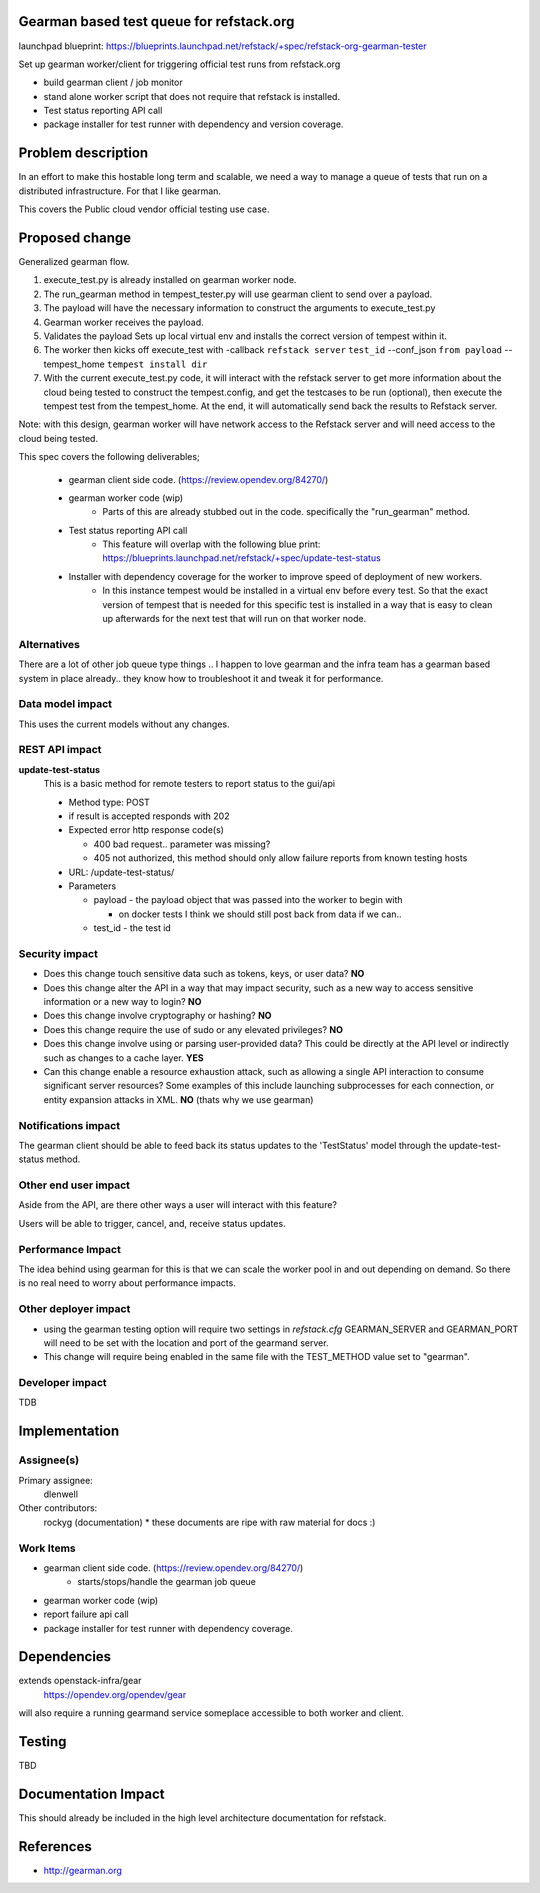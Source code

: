 Gearman based test queue for refstack.org
==========================================

launchpad blueprint:
https://blueprints.launchpad.net/refstack/+spec/refstack-org-gearman-tester

Set up gearman worker/client for triggering official test runs from refstack.org

* build gearman client / job monitor

* stand alone worker script that does not require that refstack is installed.

* Test status reporting API call

* package installer for test runner with dependency and version coverage.


Problem description
===================

In an effort to make this hostable long term and scalable, we need a way to manage a queue of tests that run on a distributed infrastructure. For that I like gearman.

This covers the Public cloud vendor official testing use case.

.. image:: https://wiki.openstack.org/w/images/1/16/Refstack-publiccloud-usecase.png
   :width: 700px
   :alt: Public Cloud official test channel use case


Proposed change
===============

Generalized gearman flow.

(#) execute_test.py is already installed on gearman worker node.
(#) The run_gearman method in tempest_tester.py will use gearman client to send over a payload.
(#) The payload will have the necessary information to construct the arguments to execute_test.py
(#) Gearman worker receives the payload.
(#) Validates the payload Sets up local virtual env and installs the correct version of tempest within it.
(#) The worker then kicks off execute_test with -callback ``refstack server`` ``test_id`` --conf_json ``from payload`` --tempest_home ``tempest install dir``
(#) With the current execute_test.py code, it will interact with the refstack server to get more information about the cloud being tested to construct the tempest.config, and get the testcases to be run (optional), then execute the tempest test from the tempest_home. At the end, it will automatically send back the results to Refstack server.

Note: with this design, gearman worker will have network access to the Refstack server and will need access to the cloud being tested.

This spec covers the following deliverables;

 *  gearman client side code. (https://review.opendev.org/84270/)
 *  gearman worker code (wip)
       * Parts of this are already stubbed out in the code. specifically the "run_gearman" method.
 *  Test status reporting API call
       * This feature will overlap with the following blue print: https://blueprints.launchpad.net/refstack/+spec/update-test-status
 *  Installer with dependency coverage for the worker to improve speed of deployment of new workers.
       * In this instance tempest would be installed in a virtual env before every test. So that the exact version of tempest that is needed for this specific test is installed in a way that is easy to clean up afterwards for the next test that will run on that worker node.


Alternatives
------------

There are a lot of other job queue type things .. I happen to love gearman and the infra team has a gearman based system in place already.. they know how to troubleshoot it and tweak it for performance.

Data model impact
-----------------

This uses the current models without any changes.

REST API impact
---------------

**update-test-status**
  This is a basic method for remote testers to report status to the gui/api

  * Method type: POST

  * if result is accepted responds with 202

  * Expected error http response code(s)

    * 400 bad request.. parameter was missing?

    * 405 not authorized, this method should only allow failure reports from known testing hosts

  * URL: /update-test-status/

  * Parameters

    * payload - the payload object that was passed into the worker to begin with

      * on docker tests I think we should still post back from data if we can..

    * test_id - the test id

Security impact
---------------

* Does this change touch sensitive data such as tokens, keys, or user data? **NO**

* Does this change alter the API in a way that may impact security, such as
  a new way to access sensitive information or a new way to login? **NO**

* Does this change involve cryptography or hashing? **NO**

* Does this change require the use of sudo or any elevated privileges? **NO**

* Does this change involve using or parsing user-provided data? This could
  be directly at the API level or indirectly such as changes to a cache layer. **YES**

* Can this change enable a resource exhaustion attack, such as allowing a
  single API interaction to consume significant server resources? Some examples
  of this include launching subprocesses for each connection, or entity
  expansion attacks in XML.  **NO** (thats why we use gearman)

Notifications impact
--------------------

The gearman client should be able to feed back its status updates to the 'TestStatus' model through the update-test-status method.

Other end user impact
---------------------

Aside from the API, are there other ways a user will interact with this feature?

Users will be able to trigger, cancel, and, receive status updates.

Performance Impact
------------------

The idea behind using gearman for this is that we can scale the worker pool in and out
depending on demand. So there is no real need to worry about performance impacts.


Other deployer impact
---------------------

* using the gearman testing option will require two settings in `refstack.cfg` GEARMAN_SERVER and GEARMAN_PORT will need to be set with the location and port of the gearmand server.

* This change will require being enabled in the same file with the TEST_METHOD value set to "gearman".

Developer impact
----------------

TDB

Implementation
==============

Assignee(s)
-----------

Primary assignee:
  dlenwell

Other contributors:
  rockyg (documentation) * these documents are ripe with raw material for docs :)

Work Items
----------

* gearman client side code. (https://review.opendev.org/84270/)
   * starts/stops/handle the gearman job queue
* gearman worker code (wip)
* report failure api call
* package installer for test runner with dependency coverage.

Dependencies
============

extends openstack-infra/gear
   https://opendev.org/opendev/gear

will also require a running gearmand service someplace accessible to both worker and client.

Testing
=======

TBD

Documentation Impact
====================

This should already be included in the high level architecture documentation for refstack.

References
==========

* http://gearman.org
